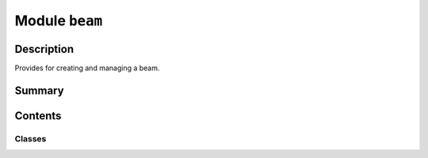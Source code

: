 


Module ``beam``
===============



.. py:module:: ansys.geometry.core.designer.beam



Description
-----------

Provides for creating and managing a beam.




Summary
-------

.. tab-set::




    .. tab-item:: Classes

        Content 2

    .. tab-item:: Functions

        Content 2

    .. tab-item:: Enumerations

        Content 2

    .. tab-item:: Attributes

        Content 2






Contents
--------

Classes
~~~~~~~

.. autoapisummary::

   ansys.geometry.core.designer.beam.BeamProfile
   ansys.geometry.core.designer.beam.BeamCircularProfile
   ansys.geometry.core.designer.beam.Beam




.. py:class:: BeamProfile(id: str, name: str)


   Represents a single beam profile organized within the design assembly.

   This profile synchronizes to a design within a supporting Geometry service instance.

   Parameters
   ----------
   id : str
       Server-defined ID for the beam profile.
   name : str
       User-defined label for the beam profile.

   Notes
   -----
   ``BeamProfile`` objects are expected to be created from the ``Design`` object.
   This means that you are not expected to instantiate your own ``BeamProfile``
   object. You should call the specific ``Design`` API for the ``BeamProfile`` desired.

   .. py:property:: id
      :type: str

      ID of the beam profile.


   .. py:property:: name
      :type: str

      Name of the beam profile.



.. py:class:: BeamCircularProfile(id: str, name: str, radius: ansys.geometry.core.misc.Distance, center: ansys.geometry.core.math.Point3D, direction_x: ansys.geometry.core.math.UnitVector3D, direction_y: ansys.geometry.core.math.UnitVector3D)


   Bases: :py:obj:`BeamProfile`

   Represents a single circular beam profile organized within the design assembly.

   This profile synchronizes to a design within a supporting Geometry service instance.

   Parameters
   ----------
   id : str
       Server-defined ID for the beam profile.
   name : str
       User-defined label for the beam profile.
   radius : Distance
       Radius of the circle.
   center: Point3D
       3D point representing the center of the circle.
   direction_x: UnitVector3D
       X-axis direction.
   direction_y: UnitVector3D
       Y-axis direction.

   Notes
   -----
   ``BeamProfile`` objects are expected to be created from the ``Design`` object.
   This means that you are not expected to instantiate your own ``BeamProfile``
   object. You should call the specific ``Design`` API for the ``BeamProfile`` desired.

   .. py:property:: radius
      :type: ansys.geometry.core.misc.Distance

      Radius of the circular beam profile.


   .. py:property:: center
      :type: ansys.geometry.core.math.Point3D

      Center of the circular beam profile.


   .. py:property:: direction_x
      :type: ansys.geometry.core.math.UnitVector3D

      X-axis direction of the circular beam profile.


   .. py:property:: direction_y
      :type: ansys.geometry.core.math.UnitVector3D

      Y-axis direction of the circular beam profile.


   .. py:method:: __repr__() -> str

      Represent the ``BeamCircularProfile`` as a string.



.. py:class:: Beam(id: str, start: ansys.geometry.core.math.Point3D, end: ansys.geometry.core.math.Point3D, profile: BeamProfile, parent_component: ansys.geometry.core.designer.component.Component)


   Represents a simplified solid body with an assigned 2D cross-section.

   This body synchronizes to a design within a supporting Geometry service instance.

   Parameters
   ----------
   id : str
       Server-defined ID for the body.
   name : str
       User-defined label for the body.
   start : Point3D
       Start of the beam line segment.
   end : Point3D
       End of the beam line segment.
   profile : BeamProfile
       Beam profile to use to create the beam.
   parent_component : Component
       Parent component to nest the new beam under within the design assembly.

   .. py:property:: id
      :type: str

      Service-defined ID of the beam.


   .. py:property:: start
      :type: ansys.geometry.core.math.Point3D

      Start of the beam line segment.


   .. py:property:: end
      :type: ansys.geometry.core.math.Point3D

      End of the beam line segment.


   .. py:property:: profile
      :type: BeamProfile

      Beam profile of the beam line segment.


   .. py:property:: parent_component
      :type: beartype.typing.Union[ansys.geometry.core.designer.component.Component, None]

      Component node that the beam is under.


   .. py:property:: is_alive
      :type: bool

      Flag indicating whether the beam is still alive on the server side.


   .. py:method:: __repr__() -> str

      Represent the beam as a string.



